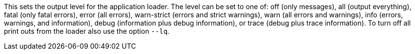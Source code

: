 This sets the output level for the application loader. 
The level can be set to one of: off (only messages), all (output everything), fatal (only fatal errors), error (all errors), warn-strict (errors and strict warnings), warn (all errors and warnings), info (errors, warnings, and information), debug (information plus debug information), or trace (debug plus trace information). 
To turn off all print outs from the loader also use the option `--lq`. 